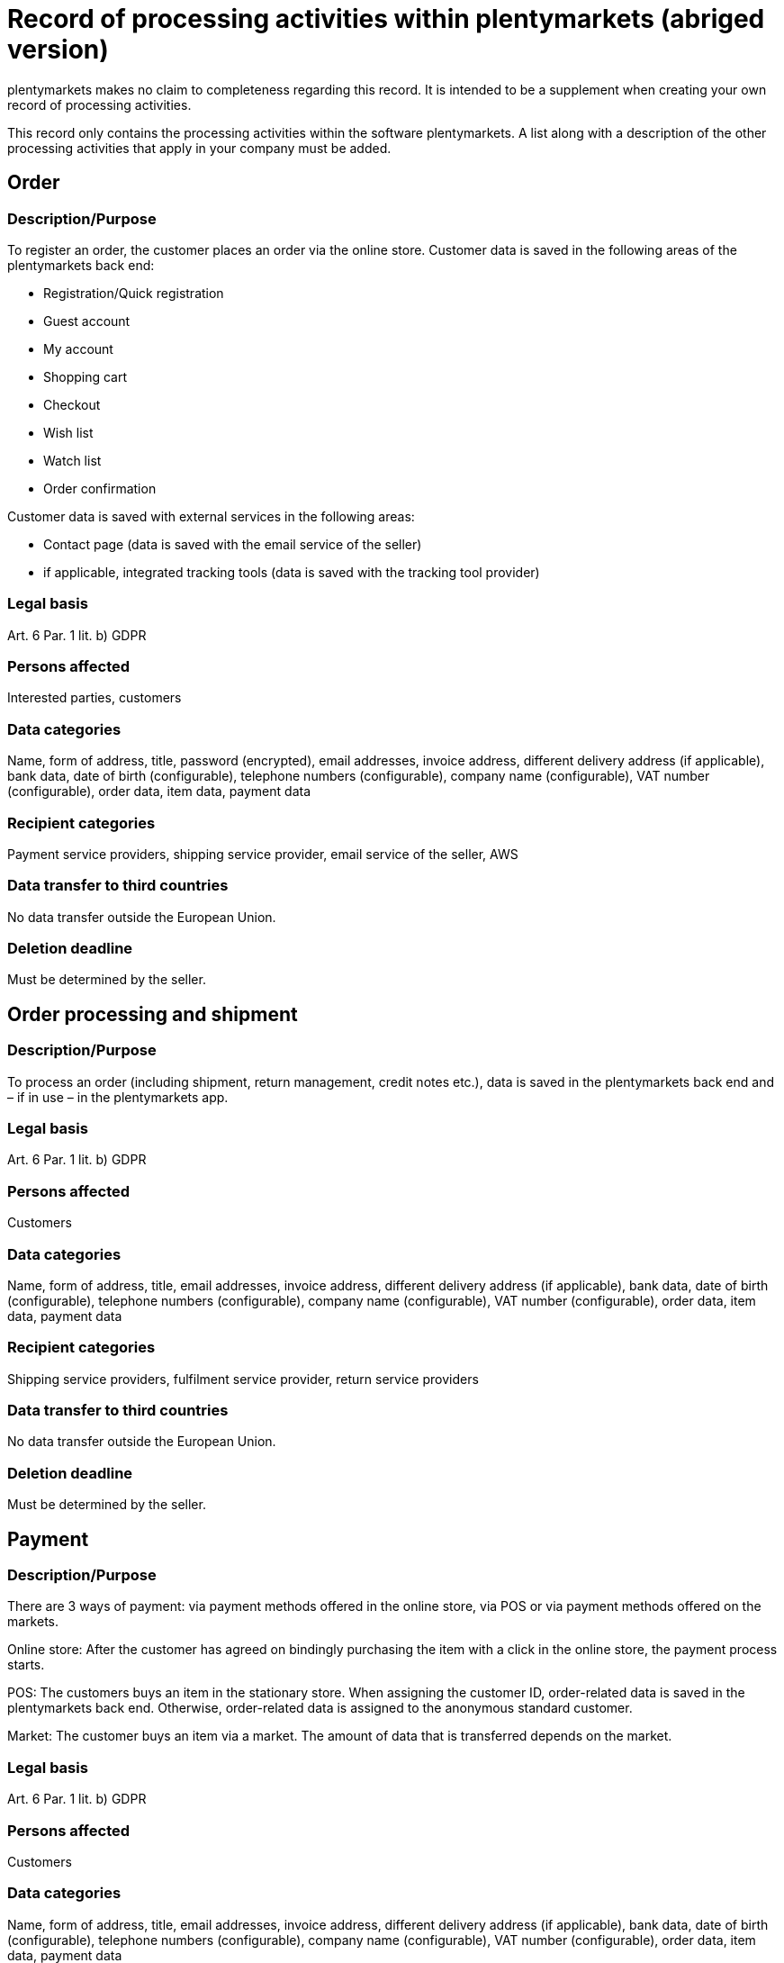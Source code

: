 = Record of processing activities within plentymarkets (abriged version)

plentymarkets makes no claim to completeness regarding this record. It is intended to be a supplement when creating your own record of processing activities.

This record only contains the processing activities within the software plentymarkets. A list along with a description of the other processing activities that apply in your company must be added.

== Order

=== Description/Purpose

To register an order, the customer places an order via the online store. Customer data is saved in the following areas of the plentymarkets back end:

- Registration/Quick registration
- Guest account
- My account
- Shopping cart
- Checkout
- Wish list
- Watch list
- Order confirmation

Customer data is saved with external services in the following areas:

- Contact page (data is saved with the email service of the seller)
- if applicable, integrated tracking tools (data is saved with the tracking tool provider)

=== Legal basis

Art. 6 Par. 1 lit. b) GDPR

=== Persons affected

Interested parties, customers

=== Data categories

Name, form of address, title, password (encrypted), email addresses, invoice address, different delivery address (if applicable), bank data, date of birth (configurable), telephone numbers (configurable), company name (configurable), VAT number (configurable), order data, item data, payment data

=== Recipient categories

Payment service providers, shipping service provider, email service of the seller, AWS

=== Data transfer to third countries

No data transfer outside the European Union.

=== Deletion deadline

Must be determined by the seller.


== Order processing and shipment


=== Description/Purpose

To process an order (including shipment, return management, credit notes etc.), data is saved in the plentymarkets back end and – if in use – in the plentymarkets app.

=== Legal basis

Art. 6 Par. 1 lit. b) GDPR

=== Persons affected

Customers

=== Data categories

Name, form of address, title, email addresses, invoice address, different delivery address (if applicable), bank data, date of birth (configurable), telephone numbers (configurable), company name (configurable), VAT number (configurable), order data, item data, payment data

=== Recipient categories

Shipping service providers, fulfilment service provider, return service providers

=== Data transfer to third countries

No data transfer outside the European Union.


=== Deletion deadline

Must be determined by the seller.

== Payment

=== Description/Purpose

There are 3 ways of payment: via payment methods offered in the online store, via POS or via payment methods offered on the markets.

Online store: After the customer has agreed on bindingly purchasing the item with a click in the online store, the payment process starts.

POS: The customers buys an item in the stationary store. When assigning the customer ID, order-related data is saved in the plentymarkets back end. Otherwise, order-related data is assigned to the anonymous standard customer.

Market: The customer buys an item via a market. The amount of data that is transferred depends on the market.

=== Legal basis

Art. 6 Par. 1 lit. b) GDPR

=== Persons affected

Customers

=== Data categories

Name, form of address, title, email addresses, invoice address, different delivery address (if applicable), bank data, date of birth (configurable), telephone numbers (configurable), company name (configurable), VAT number (configurable), order data, item data, payment data

=== Recipient categories

Payment service provider

=== Datenübermittlung Drittland

Information will be added later.

=== Deletion deadline

Must be determined by the seller.

== User management

=== Description/purpose

User accounts can be created in the plentymarkets back end and provided with different user rights. Admin users have unlimited access to all areas in the plentymarkets back end. Other user groups must be given the access to the areas via user rights.

=== Legal basis

Art. 6 Par. 1 lit. b) GDPR

=== Persons affected

Employees

=== Data categories

Name, email address, user name, user ID, passwort (encrypted), image (configurable)

=== Recipient categories

AWS

=== Data transfer to third countries

No data transfer outside the European Union.

=== Deletion deadline

Must be determined by the seller.

== Customer communication

=== Description/purpose

For communication with customers, a ticket system can be used. External email services can be integrated in the ticket system.

=== Legal basis

Art. 6 Par. 1 lit. b) GDPR

=== Persons affected

Customers, interested parties, employees

=== Data categories

Name, form of address, title, email addresses, invoice address, different delivery address (if applicable), bank data, date of birth (configurable), telephone numbers (configurable), company name (configurable), VAT number (configurable), order data, item data, payment data

=== Recipient categories

Email service of the seller

=== Data transfer to third countries

Depending on the email service of the seller. Must be adapted by the seller.

=== Deletion deadline

Must be determined by the seller.

